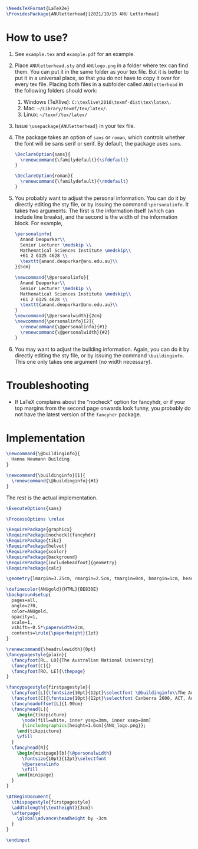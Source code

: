 # This file creates the sty file for the ANU letterhead.

#+begin_src latex :tangle "ANUletterhead.sty"
\NeedsTeXFormat{LaTeX2e}
\ProvidesPackage{ANUletterhead}[2021/10/15 ANU Letterhead]
#+end_src
* How to use?
 0. See ~example.tex~ and ~example.pdf~ for an example.
 1. Place ~ANUletterhead.sty~ and ~ANUlogo.png~ in a folder where tex can find them.
    You can put it in the same folder as your tex file.
    But it is better to put it in a universal place, so that you do not have to copy it over for every tex file.
    Placing both files in a subfolder called ~ANUletterhead~ in the following folders should work:
    1. Windows (TeXlive): ~C:\texlive\2016\texmf-dist\tex\latex\~.
    2. Mac: ~~/Library/texmf/tex/latex/~.
    3. Linux: ~~/texmf/tex/latex/~
    
 2. Issue ~\usepackage{ANUletterhead}~ in your tex file.

 3. The package takes an option of ~sans~ or ~roman~, which controls whether the font will be sans serif or serif.
    By default, the package uses ~sans~.
    #+begin_src latex :tangle "ANUletterhead.sty"
\DeclareOption{sans}{
  \renewcommand{\familydefault}{\sfdefault}
}

\DeclareOption{roman}{
  \renewcommand{\familydefault}{\rmdefault}
}
#+end_src

 4. You probably want to adjust the personal information.
    You can do it by directly editing the sty file, or by issuing the command ~\personalinfo~.
    It takes two arguments.
    The first is the information itself (which can include line breaks), and the second is the width of the information block.
    For example,
     #+begin_src latex
       \personalinfo{
         Anand Deopurkar\\
         Senior Lecturer \medskip \\
         Mathematical Sciences Institute \medskip\\
         +61 2 6125 4628 \\
         \texttt{anand.deopurkar@anu.edu.au}\\
       }{5cm}
     #+end_src
     #+begin_src latex :tangle "ANUletterhead.sty"
\newcommand{\@personalinfo}{
  Anand Deopurkar\\
  Senior Lecturer \medskip \\
  Mathematical Sciences Institute \medskip\\
  +61 2 6125 4628 \\
  \texttt{anand.deopurkar@anu.edu.au}\\
}
\newcommand{\@personalwidth}{2cm}
\newcommand{\personalinfo}[2]{
  \renewcommand{\@personalinfo}{#1}
  \renewcommand{\@personalwidth}{#2}
}
#+end_src

 5. You may want to adjust the building information.
    Again, you can do it by directly editing the sty file, or by issuing the command ~\buildinginfo~.
    This one only takes one argument (no width necessary).

* Troubleshooting
- If LaTeX complains about the "nocheck" option for fancyhdr, or if your top margins from the second page onwards look funny, you probably do not have the latest version of the ~fancyhdr~ package.
* Implementation    
    #+begin_src latex :tangle "ANUletterhead.sty"
\newcommand{\@buildinginfo}{
  Hanna Neumann Building
}

\newcommand{\buildinginfo}[1]{
  \renewcommand{\@buildinginfo}{#1}
}
#+end_src

The rest is the actual implementation.
#+begin_src latex :tangle "ANUletterhead.sty"
\ExecuteOptions{sans}

\ProcessOptions \relax
  
\RequirePackage{graphicx}
\RequirePackage[nocheck]{fancyhdr}
\RequirePackage{tikz}
\RequirePackage{helvet}
\RequirePackage{xcolor}
\RequirePackage{background}
\RequirePackage[includeheadfoot]{geometry}
\RequirePackage{calc}

\geometry{lmargin=3.25cm, rmargin=2.5cm, tmargin=0cm, bmargin=1cm, headheight=4cm, footskip=2cm}

\definecolor{ANUgold}{HTML}{BE830E}
\backgroundsetup{
  pages=all,
  angle=270,
  color=ANUgold,
  opacity=1,
  scale=1,
  vshift=-0.5*\paperwidth+2cm,
  contents=\rule{\paperheight}{1pt}
}

\renewcommand{\headrulewidth}{0pt}
\fancypagestyle{plain}{
  \fancyfoot[RL, LO]{The Australian National University}
  \fancyfoot[C]{}
  \fancyfoot[RO, LE]{\thepage}
}

\fancypagestyle{firstpagestyle}{
  \fancyfoot[L]{\fontsize{10pt}{12pt}\selectfont \@buildinginfo\\The Australian National University}
  \fancyfoot[C]{\fontsize{10pt}{12pt}\selectfont Canberra 2600, ACT, Australia\\CRICOS Provider No. 00120C}
  \fancyheadoffset[L]{1.90cm}
  \fancyhead[L]{
    \begin{tikzpicture}
      \node[fill=white, inner ysep=3mm, inner xsep=0mm]
      {\includegraphics[height=1.6cm]{ANU_logo.png}};
    \end{tikzpicture}
    \vfill
  }
  \fancyhead[R]{
    \begin{minipage}[b]{\@personalwidth}
      \fontsize{10pt}{12pt}\selectfont
      \@personalinfo
      \vfill
    \end{minipage}
  }
}

\AtBeginDocument{
  \thispagestyle{firstpagestyle}
  \addtolength{\textheight}{3cm}%
  \afterpage{
    \global\advance\headheight by -3cm
  }
}

\endinput
#+end_src

